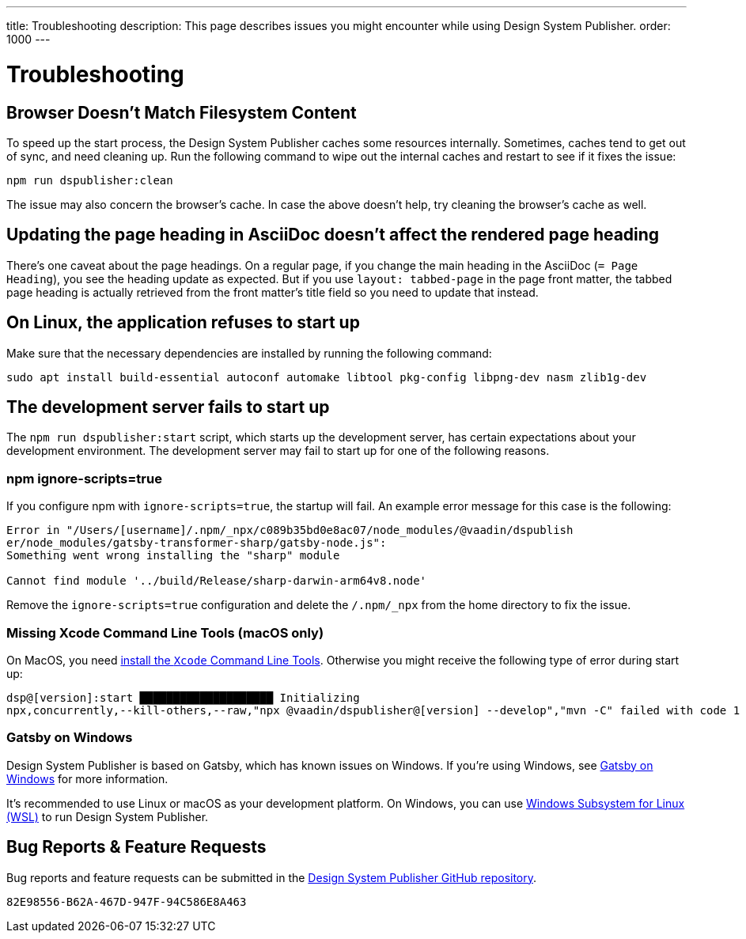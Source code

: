 ---
title: Troubleshooting
description: This page describes issues you might encounter while using Design System Publisher.
order: 1000
---


= Troubleshooting

// Use sentence case for issue titles
pass:[<!-- vale Vaadin.HeadingCase = NO -->]

[[cache]]
== Browser Doesn't Match Filesystem Content

To speed up the start process, the Design System Publisher caches some resources internally. Sometimes, caches tend to get out of sync, and need cleaning up. Run the following command to wipe out the internal caches and restart to see if it fixes the issue:

[source,terminal]
----
npm run dspublisher:clean
----

The issue may also concern the browser's cache. In case the above doesn't help, try cleaning the browser's cache as well.


[[page-heading]]
== Updating the page heading in AsciiDoc doesn't affect the rendered page heading

There's one caveat about the page headings. On a regular page, if you change the main heading in the AsciiDoc (`= Page Heading`), you see the heading update as expected. But if you use `layout: tabbed-page` in the page front matter, the tabbed page heading is actually retrieved from the front matter's title field so you need to update that instead.


[[linux-dependencies]]
== On Linux, the application refuses to start up

Make sure that the necessary dependencies are installed by running the following command:

[source,terminal]
----
sudo apt install build-essential autoconf automake libtool pkg-config libpng-dev nasm zlib1g-dev
----

[[startup-failure]]
== The development server fails to start up

The `npm run dspublisher:start` script, which starts up the development server, has certain expectations about your development environment. The development server may fail to start up for one of the following reasons.

=== npm ignore-scripts=true

If you configure npm with `ignore-scripts=true`, the startup will fail. An example error message for this case is the following:

----
Error in "/Users/[username]/.npm/_npx/c089b35bd0e8ac07/node_modules/@vaadin/dspublish
er/node_modules/gatsby-transformer-sharp/gatsby-node.js":
Something went wrong installing the "sharp" module

Cannot find module '../build/Release/sharp-darwin-arm64v8.node'
----

Remove the `ignore-scripts=true` configuration and delete the `/.npm/_npx` from the home directory to fix the issue.

=== Missing Xcode Command Line Tools (macOS only)

On MacOS, you need https://www.freecodecamp.org/news/install-xcode-command-line-tools/[install the `Xcode` Command Line Tools]. Otherwise you might receive the following type of error during start up:

----
dsp@[version]:start ████████████████████ Initializing
npx,concurrently,--kill-others,--raw,"npx @vaadin/dspublisher@[version] --develop","mvn -C" failed with code 1
----


=== Gatsby on Windows

Design System Publisher is based on Gatsby, which has known issues on Windows. If you're using Windows, see https://www.gatsbyjs.com/docs/how-to/local-development/gatsby-on-windows/[Gatsby on Windows] for more information.

It's recommended to use Linux or macOS as your development platform. On Windows, you can use https://learn.microsoft.com/en-us/windows/wsl/install[Windows Subsystem for Linux (WSL)] to run Design System Publisher.


== Bug Reports & Feature Requests

Bug reports and feature requests can be submitted in the https://github.com/vaadin/design-system-publisher/issues[Design System Publisher GitHub repository].


[discussion-id]`82E98556-B62A-467D-947F-94C586E8A463`
